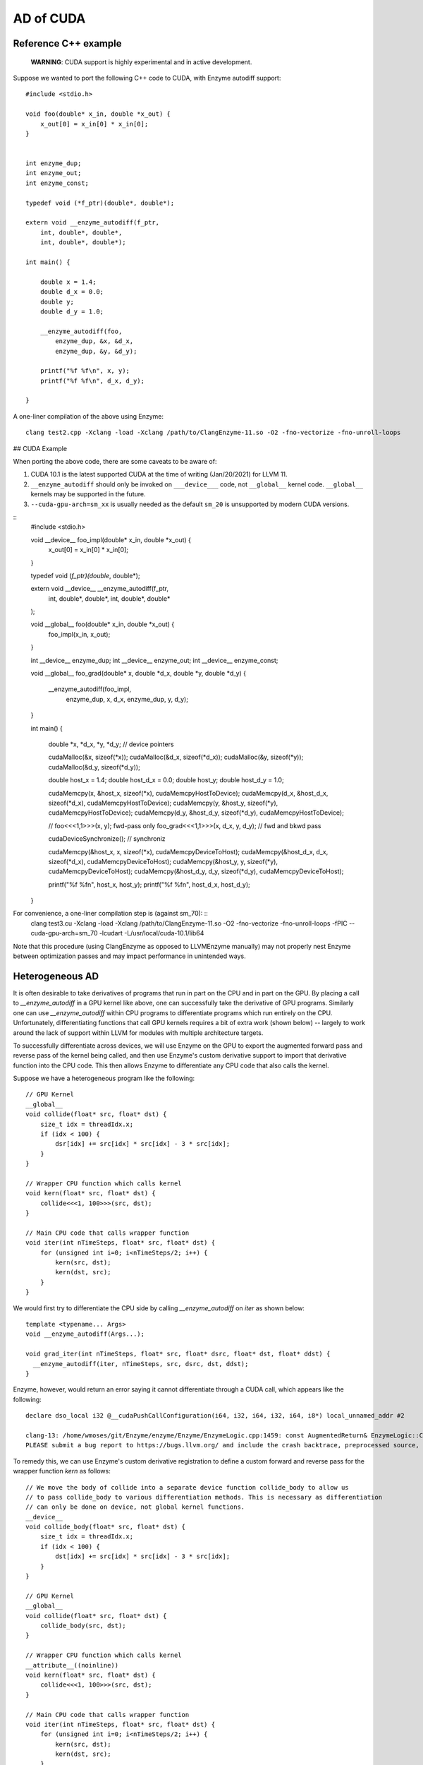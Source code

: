 .. _cuda-guide:

AD of CUDA
==========

Reference C++ example
---------------------

    **WARNING**: CUDA support is highly experimental and in active development.

Suppose we wanted to port the following C++ code to CUDA, with Enzyme autodiff support: ::

    #include <stdio.h>

    void foo(double* x_in, double *x_out) {
        x_out[0] = x_in[0] * x_in[0];
    }


    int enzyme_dup;
    int enzyme_out;
    int enzyme_const;

    typedef void (*f_ptr)(double*, double*);

    extern void __enzyme_autodiff(f_ptr,
        int, double*, double*,
        int, double*, double*);

    int main() {

        double x = 1.4;
        double d_x = 0.0;
        double y;
        double d_y = 1.0;

        __enzyme_autodiff(foo,
            enzyme_dup, &x, &d_x,
            enzyme_dup, &y, &d_y);

        printf("%f %f\n", x, y);
        printf("%f %f\n", d_x, d_y);

    }

A one-liner compilation of the above using Enzyme: ::

    clang test2.cpp -Xclang -load -Xclang /path/to/ClangEnzyme-11.so -O2 -fno-vectorize -fno-unroll-loops

## CUDA Example

When porting the above code, there are some caveats to be aware of:

1. CUDA 10.1 is the latest supported CUDA at the time of writing (Jan/20/2021) for LLVM 11.
2. ``__enzyme_autodiff`` should only be invoked on ``___device___`` code, not ``__global__`` kernel code. ``__global__`` kernels may be supported in the future.
3. ``--cuda-gpu-arch=sm_xx`` is usually needed as the default ``sm_20`` is unsupported by modern CUDA versions.

::
    #include <stdio.h>

    void __device__ foo_impl(double* x_in, double *x_out) {
        x_out[0] = x_in[0] * x_in[0];    
    }

    typedef void (*f_ptr)(double*, double*);

    extern void __device__ __enzyme_autodiff(f_ptr,
        int, double*, double*,
        int, double*, double*
    );

    void __global__ foo(double* x_in, double *x_out) {
        foo_impl(x_in, x_out);
    }

    int __device__ enzyme_dup;
    int __device__ enzyme_out;
    int __device__ enzyme_const;

    void __global__ foo_grad(double* x, double *d_x, double *y, double *d_y) {

        __enzyme_autodiff(foo_impl,
            enzyme_dup, x, d_x,
            enzyme_dup, y, d_y);

    }

    int main() {

        double *x, *d_x, *y, *d_y; // device pointers

        cudaMalloc(&x, sizeof(*x));
        cudaMalloc(&d_x, sizeof(*d_x));
        cudaMalloc(&y, sizeof(*y));
        cudaMalloc(&d_y, sizeof(*d_y));

        double host_x = 1.4;
        double host_d_x = 0.0;
        double host_y;
        double host_d_y = 1.0;

        cudaMemcpy(x, &host_x, sizeof(*x), cudaMemcpyHostToDevice);
        cudaMemcpy(d_x, &host_d_x, sizeof(*d_x), cudaMemcpyHostToDevice);
        cudaMemcpy(y, &host_y, sizeof(*y), cudaMemcpyHostToDevice);
        cudaMemcpy(d_y, &host_d_y, sizeof(*d_y), cudaMemcpyHostToDevice);

        // foo<<<1,1>>>(x, y); fwd-pass only
        foo_grad<<<1,1>>>(x, d_x, y, d_y); // fwd and bkwd pass

        cudaDeviceSynchronize(); // synchroniz

        cudaMemcpy(&host_x, x, sizeof(*x), cudaMemcpyDeviceToHost);
        cudaMemcpy(&host_d_x, d_x, sizeof(*d_x), cudaMemcpyDeviceToHost);
        cudaMemcpy(&host_y, y, sizeof(*y), cudaMemcpyDeviceToHost);
        cudaMemcpy(&host_d_y, d_y, sizeof(*d_y), cudaMemcpyDeviceToHost);

        printf("%f %f\n", host_x, host_y);
        printf("%f %f\n", host_d_x, host_d_y);

    }

For convenience, a one-liner compilation step is (against sm_70): ::
    clang test3.cu -Xclang -load -Xclang /path/to/ClangEnzyme-11.so -O2 -fno-vectorize -fno-unroll-loops -fPIC --cuda-gpu-arch=sm_70 -lcudart -L/usr/local/cuda-10.1/lib64

Note that this procedure (using ClangEnzyme as opposed to LLVMEnzyme manually) may not properly nest Enzyme between optimization passes and may impact performance in unintended ways.

Heterogeneous AD
----------------

It is often desirable to take derivatives of programs that run in part on the CPU and in part on the GPU. By placing a call to `__enzyme_autodiff` in a GPU kernel like above, one can successfully take the derivative of GPU programs. Similarly one can use `__enzyme_autodiff` within CPU programs to differentiate programs which run entirely on the CPU. Unfortunately, differentiating functions that call GPU kernels requires a bit of extra work (shown below) -- largely to work around the lack of support within LLVM for modules with multiple architecture targets.

To successfully differentiate across devices, we will use Enzyme on the GPU to export the augmented forward pass and reverse pass of the kernel being called, and then use Enzyme's custom derivative support to import that derivative function into the CPU code. This then allows Enzyme to differentiate any CPU code that also calls the kernel.

Suppose we have a heterogeneous program like the following: ::

    // GPU Kernel
    __global__ 
    void collide(float* src, float* dst) {
        size_t idx = threadIdx.x;
        if (idx < 100) {
            dsr[idx] += src[idx] * src[idx] - 3 * src[idx];
        }
    }

    // Wrapper CPU function which calls kernel
    void kern(float* src, float* dst) {
        collide<<<1, 100>>>(src, dst);
    }

    // Main CPU code that calls wrapper function
    void iter(int nTimeSteps, float* src, float* dst) {
        for (unsigned int i=0; i<nTimeSteps/2; i++) {
            kern(src, dst);
            kern(dst, src);
        }
    }

We would first try to differentiate the CPU side by calling `__enzyme_autodiff` on `iter` as shown below: ::

    template <typename... Args>
    void __enzyme_autodiff(Args...);

    void grad_iter(int nTimeSteps, float* src, float* dsrc, float* dst, float* ddst) {
      __enzyme_autodiff(iter, nTimeSteps, src, dsrc, dst, ddst);
    }

Enzyme, however, would return an error saying it cannot differentiate through a CUDA call, which appears like the following: ::

    declare dso_local i32 @__cudaPushCallConfiguration(i64, i32, i64, i32, i64, i8*) local_unnamed_addr #2

    clang-13: /home/wmoses/git/Enzyme/enzyme/Enzyme/EnzymeLogic.cpp:1459: const AugmentedReturn& EnzymeLogic::CreateAugmentedPrimal(llvm::Function*, DIFFE_TYPE, const std::vector<DIFFE_TYPE>&, llvm::TargetLibraryInfo&, TypeAnalysis&, bool, const FnTypeInfo&, std::map<llvm::Argument*, bool>, bool, bool, bool, bool): Assertion `0 && "attempting to differentiate function without definition"' failed.
    PLEASE submit a bug report to https://bugs.llvm.org/ and include the crash backtrace, preprocessed source, and associated run script.


To remedy this, we can use Enzyme's custom derivative registration to define a custom forward and reverse pass for the wrapper function `kern` as follows: ::

    // We move the body of collide into a separate device function collide_body to allow us
    // to pass collide_body to various differentiation methods. This is necessary as differentiation
    // can only be done on device, not global kernel functions.
    __device__
    void collide_body(float* src, float* dst) {
        size_t idx = threadIdx.x;
        if (idx < 100) {
            dst[idx] += src[idx] * src[idx] - 3 * src[idx];
        }
    }

    // GPU Kernel
    __global__
    void collide(float* src, float* dst) {
        collide_body(src, dst);
    }

    // Wrapper CPU function which calls kernel
    __attribute__((noinline))
    void kern(float* src, float* dst) {
        collide<<<1, 100>>>(src, dst);
    }

    // Main CPU code that calls wrapper function
    void iter(int nTimeSteps, float* src, float* dst) {
        for (unsigned int i=0; i<nTimeSteps/2; i++) {
            kern(src, dst);
            kern(dst, src);
        }
    }

    template <typename... Args>
    void __enzyme_autodiff(Args...);

    void grad_iter(int nTimeSteps, float* src, float* dsrc, float* dst, float* ddst) {
        __enzyme_autodiff(iter, nTimeSteps, src, dsrc, dst, ddst);
    }

    // A function similar to __enzyme_autodiff, except it only calls the augmented forward pass, returning
    // a tape structure to hold any values that may be overwritten and needed for the reverse.
    template <typename... Args>
    __device__ void* __enzyme_augmentfwd(Args...);

    // A function similar to __enzyme_autodiff, except it only calls the revese pass, taking in the tape
    // as its last argument.
    template <typename... Args>
    __device__ void __enzyme_reverse(Args...);

    // A wrapper GPU kernel for calling the forward pass of collide. The wrapper code stores
    // the tape generated by Enzyme into a unique location per thread
    __global__ void aug_collide(float* src, float* dsrc, float* dst, float* ddst, void** tape)
    {
        size_t idx = threadIdx.x;
        tape[idx] = __enzyme_augmentfwd((void*)collide_body, src, dsrc, dst, ddst);
    }

    // A wrapper GPU kernel for calling the reverse pass of collide. The wrapper code retrieves
    // the corresponding tape per thread being executed.
    __global__ void rev_collide( float* src, float* dsrc, float* dst, float* ddst, void** tape)
    {
        size_t idx = threadIdx.x;
        __enzyme_reverse((void*)collide_body, src, dsrc, dst, ddst, tape[idx]);
    }

    // The augmented forward pass of the CPU kern call, allocating and returning
    // tape memory  needed to compute the reverse pass. This calls a augmented collide
    // GPU kernel, passing in a unique 8-byte location to store the tape.
    void* aug_kern(float* src, float* dsrc, float* dst, float* ddst) {
        void** tape;
        cudaMalloc(&tape, sizeof(void*) * /*total number of threads*/100);
        aug_collide<<<1, 100>>>(src, dsrc, dst, ddst, tape);
        return (void*)tape;
    }

    // The reverse pass of the CPU kern call, using tape memory passed as the
    // last argument. This calls a reverse collide GPU kernel.
    void rev_kern(float* src, float* dsrc, float* dst, float* ddst, void* tape) {
        rev_collide<<<1, 100>>>(src, dsrc, dst, ddst, (void**)tape);
        cudaFree(tape);
    }

    // Here we register the custom forward pass aug_kern and reverse pass rev_kern
    void* __enzyme_register_gradient_kern[3] = { (void*)kern, (void*)aug_kern, (void*)rev_kern };

Finally, Enzyme has a performance optimization available when creating forward and reverse passes using `__enzyme_augmentfwd` and `__enzyme_reverse`. By default, these methods store all variables inside the differentiated function within a generic pointer type (e.g.  `void*`), thereby allowing Enzyme to store as much memory as it needs without issue. This, of course, requires an extra indirection to get to the underlying memory being stored.

If one knew statically how much memory is required per thread (in this case a single float to store `src[idx]`), one could tell Enzyme to allocate directly into the tape rather than using this extra level of indirect. This is performed as follows: ::

    // Magic Global used to specify how to call Enzyme. In this case, we specify how much memory
    // is allocated per invocation within the tape to allow the cache to be inlined.
    extern __device__ int enzyme_allocated;

    // A wrapper GPU kernel for calling the forward pass of collide. The wrapper code stores
    // the tape generated by Enzyme into a unique location per thread
    __global__ void aug_collide(float* src, float* dsrc, float* dst, float* ddst, float* tape)
    {
        size_t idx = threadIdx.x;
        tape[idx] = __enzyme_augmentfwd((void*)collide_body, enzyme_allocated, sizeof(float), src, dsrc, dst, ddst);
    }

    // A wrapper GPU kernel for calling the reverse pass of collide. The wrapper code retrieves
    // the corresponding tape per thread being executed.
    __global__ void rev_collide( float* src, float* dsrc, float* dst, float* ddst, float* tape)
    {
        size_t idx = threadIdx.x;
        __enzyme_reverse((void*)collide_body, enzyme_allocated, sizeof(float), src, dsrc, dst, ddst, tape[idx]);
    }

    // The augmented forward pass of the CPU kern call, allocating and returning
    // tape memory  needed to compute the reverse pass. This calls a augmented collide
    // GPU kernel, passing in a unique 8-byte location to store the tape.
    void* aug_kern(float* src, float* dsrc, float* dst, float* ddst) {
        float* tape;
        cudaMalloc(&tape, sizeof(float) * /*total number of threads*/100);
        aug_collide<<<1, 100>>>(src, dsrc, dst, ddst, tape);
        return (void*)tape;
    }

    // The reverse pass of the CPU kern call, using tape memory passed as the
    // last argument. This calls a reverse collide GPU kernel.
    void rev_kern(float* src, float* dsrc, float* dst, float* ddst, void* tape) {
        rev_collide<<<1, 100>>>(src, dsrc, dst, ddst, (float*)tape);
        cudaFree(tape);
    }